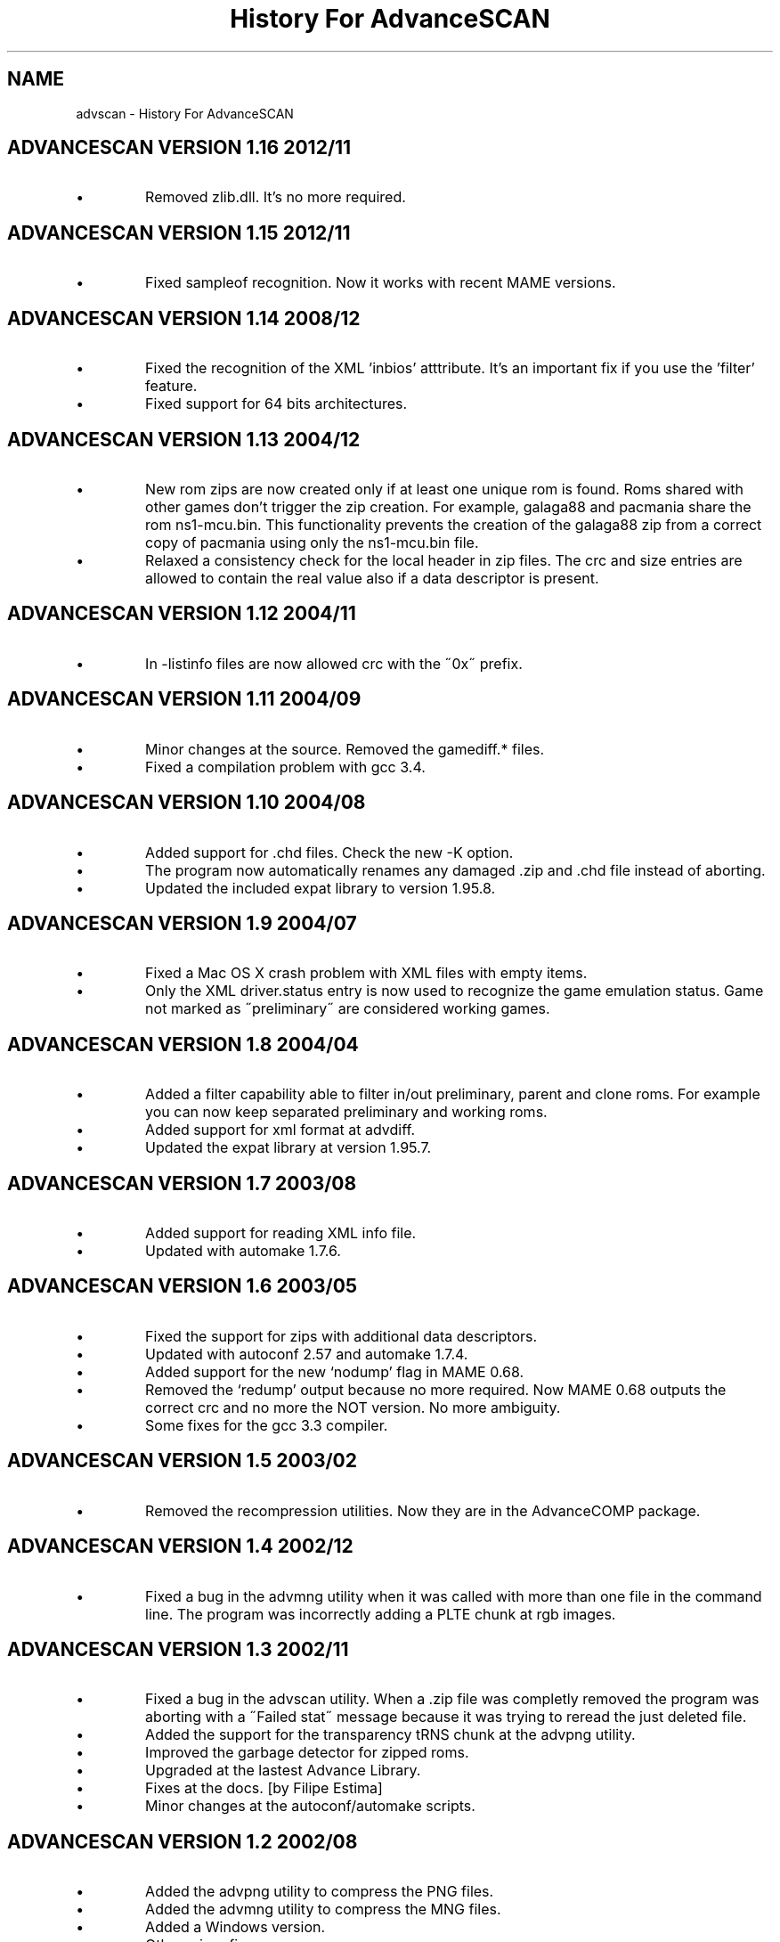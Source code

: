 .TH "History For AdvanceSCAN" 1
.SH NAME
advscan \(hy History For AdvanceSCAN
.SH ADVANCESCAN VERSION 1.16 2012/11 
.PD 0
.IP \(bu
Removed zlib.dll. It\(cqs no more required.
.PD
.SH ADVANCESCAN VERSION 1.15 2012/11 
.PD 0
.IP \(bu
Fixed sampleof recognition. Now it works with recent MAME versions.
.PD
.SH ADVANCESCAN VERSION 1.14 2008/12 
.PD 0
.IP \(bu
Fixed the recognition of the XML \(cqinbios\(cq atttribute. It\(cqs an
important fix if you use the \(cqfilter\(cq feature.
.IP \(bu
Fixed support for 64 bits architectures.
.PD
.SH ADVANCESCAN VERSION 1.13 2004/12 
.PD 0
.IP \(bu
New rom zips are now created only if at least one unique
rom is found. Roms shared with other games don\(cqt
trigger the zip creation. For example, galaga88
and pacmania share the rom ns1\(hymcu.bin. This
functionality prevents the creation of the galaga88
zip from a correct copy of pacmania using only the
ns1\(hymcu.bin file.
.IP \(bu
Relaxed a consistency check for the local header in zip files.
The crc and size entries are allowed to contain the real
value also if a data descriptor is present.
.PD
.SH ADVANCESCAN VERSION 1.12 2004/11 
.PD 0
.IP \(bu
In \(hylistinfo files are now allowed crc with the \(a"0x\(a"
prefix.
.PD
.SH ADVANCESCAN VERSION 1.11 2004/09 
.PD 0
.IP \(bu
Minor changes at the source. Removed the gamediff.* files.
.IP \(bu
Fixed a compilation problem with gcc 3.4.
.PD
.SH ADVANCESCAN VERSION 1.10 2004/08 
.PD 0
.IP \(bu
Added support for .chd files. Check the new \(hyK option.
.IP \(bu
The program now automatically renames any damaged .zip
and .chd file instead of aborting.
.IP \(bu
Updated the included expat library to version 1.95.8.
.PD
.SH ADVANCESCAN VERSION 1.9 2004/07 
.PD 0
.IP \(bu
Fixed a Mac OS X crash problem with XML files with
empty items.
.IP \(bu
Only the XML driver.status entry is now used to recognize
the game emulation status. Game not marked as
\(a"preliminary\(a" are considered working games.
.PD
.SH ADVANCESCAN VERSION 1.8 2004/04 
.PD 0
.IP \(bu
Added a filter capability able to filter in/out preliminary, parent
and clone  roms. For example you can now keep separated
preliminary and working roms.
.IP \(bu
Added support for xml format at advdiff.
.IP \(bu
Updated the expat library at version 1.95.7.
.PD
.SH ADVANCESCAN VERSION 1.7 2003/08 
.PD 0
.IP \(bu
Added support for reading XML info file.
.IP \(bu
Updated with automake 1.7.6.
.PD
.SH ADVANCESCAN VERSION 1.6 2003/05 
.PD 0
.IP \(bu
Fixed the support for zips with additional data descriptors.
.IP \(bu
Updated with autoconf 2.57 and automake 1.7.4.
.IP \(bu
Added support for the new \(oqnodump\(cq flag in MAME 0.68.
.IP \(bu
Removed the \(oqredump\(cq output because no more required.
Now MAME 0.68 outputs the correct crc and no more
the NOT version. No more ambiguity.
.IP \(bu
Some fixes for the gcc 3.3 compiler.
.PD
.SH ADVANCESCAN VERSION 1.5 2003/02 
.PD 0
.IP \(bu
Removed the recompression utilities. Now they are in the
AdvanceCOMP package.
.PD
.SH ADVANCESCAN VERSION 1.4 2002/12 
.PD 0
.IP \(bu
Fixed a bug in the advmng utility when it was called with
more than one file in the command line. The program
was incorrectly adding a PLTE chunk at rgb images.
.PD
.SH ADVANCESCAN VERSION 1.3 2002/11 
.PD 0
.IP \(bu
Fixed a bug in the advscan utility. When a .zip file was completly
removed the program was aborting with a \(a"Failed stat\(a" message
because it was trying to reread the just deleted file.
.IP \(bu
Added the support for the transparency tRNS chunk at the
advpng utility.
.IP \(bu
Improved the garbage detector for zipped roms.
.IP \(bu
Upgraded at the lastest Advance Library.
.IP \(bu
Fixes at the docs. [by Filipe Estima]
.IP \(bu
Minor changes at the autoconf/automake scripts.
.PD
.SH ADVANCESCAN VERSION 1.2 2002/08 
.PD 0
.IP \(bu
Added the advpng utility to compress the PNG files.
.IP \(bu
Added the advmng utility to compress the MNG files.
.IP \(bu
Added a Windows version.
.IP \(bu
Other minor fixes.
.PD
.SH ADVANCESCAN VERSION 1.1 2002/06 
.PD 0
.IP \(bu
Fixed an infinite loop bug testing some small damaged zips.
.IP \(bu
Removed some warning compiling with gcc 3.1.
.PD
.SH ADVANCESCAN VERSION 1.0 2002/05 
.PD 0
.IP \(bu
First public release.
.IP \(bu
Fixed the compression percentage computation on big files.
.IP \(bu
The unknow .zip files are now deleted if they contains only
empty directories.
.IP \(bu
Added the \(hy\(hypedantic option at the advzip utility. These
tests are only done if requested.
.IP \(bu
Renamed all the \(a"unknow\(a" options in \(a"unknown\(a".
.IP \(bu
Fixed the reading of configuration file containing the \(rsr char.
.IP \(bu
Documentation fixes.
.IP \(bu
Other minor fixes.
.PD
.SH ADVANCESCAN VERSION 0.6\(hyBETA 2002/05 
.PD 0
.IP \(bu
Major revision.
.IP \(bu
Renamed AdvanceSCAN.
.IP \(bu
Updated to the last C++ standard.
.IP \(bu
General cleanup of the code.
.IP \(bu
Added the AdvanceDIFF and AdvanceZIP utility.
.PD
.SH MAMESCAN VERSION 0.5 2001/08 
.PD 0
.IP \(bu
Removed the options \(hyfix, \(hycat, \(hycollision.
.PD
.SH MAMESCAN VERSION 0.4 2000/02 
.PD 0
.IP \(bu
Added configure for msdos.
.PD
.SH MAMESCAN VERSION 0.3 
.PD 0
.IP \(bu
Minor revison.
.PD
.SH MAMESCAN VERSION 0.2 
.PD 0
.IP \(bu
Minor revison.
.PD
.SH MAMESCAN VERSION 0.1 1999/07 
.PD 0
.IP \(bu
First version.
.PD
.SH MAMESCAN VERSION 0.0 1998/11 
.PD 0
.IP \(bu
Posted in the MAME list the new listinfo command.
.PD

